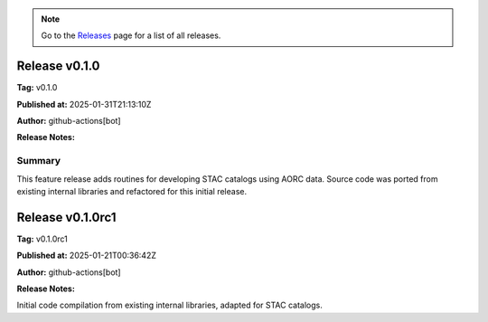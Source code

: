 .. note::
   Go to the `Releases <https://github.com/Dewberry/stormhub/releases.html>`__  page for a list of all releases.

Release v0.1.0
==============

**Tag:** v0.1.0

**Published at:** 2025-01-31T21:13:10Z

**Author:** github-actions[bot]

**Release Notes:**

Summary^^^^^^^^
This feature release adds routines for developing STAC catalogs using AORC data. Source code was ported from existing internal libraries and refactored for this initial release.


Release v0.1.0rc1
=================

**Tag:** v0.1.0rc1

**Published at:** 2025-01-21T00:36:42Z

**Author:** github-actions[bot]

**Release Notes:**

Initial code compilation from existing internal libraries, adapted for STAC catalogs.


